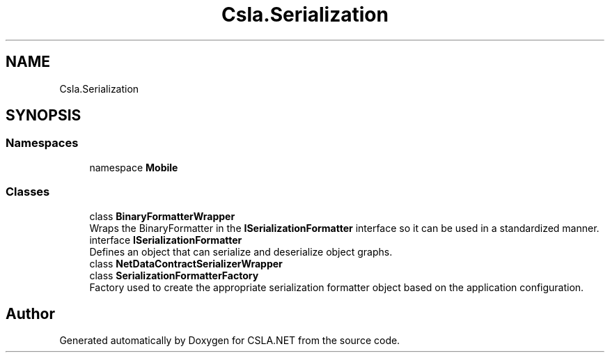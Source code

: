 .TH "Csla.Serialization" 3 "Thu Jul 22 2021" "Version 5.4.2" "CSLA.NET" \" -*- nroff -*-
.ad l
.nh
.SH NAME
Csla.Serialization
.SH SYNOPSIS
.br
.PP
.SS "Namespaces"

.in +1c
.ti -1c
.RI "namespace \fBMobile\fP"
.br
.in -1c
.SS "Classes"

.in +1c
.ti -1c
.RI "class \fBBinaryFormatterWrapper\fP"
.br
.RI "Wraps the BinaryFormatter in the \fBISerializationFormatter\fP interface so it can be used in a standardized manner\&. "
.ti -1c
.RI "interface \fBISerializationFormatter\fP"
.br
.RI "Defines an object that can serialize and deserialize object graphs\&. "
.ti -1c
.RI "class \fBNetDataContractSerializerWrapper\fP"
.br
.ti -1c
.RI "class \fBSerializationFormatterFactory\fP"
.br
.RI "Factory used to create the appropriate serialization formatter object based on the application configuration\&. "
.in -1c
.SH "Author"
.PP 
Generated automatically by Doxygen for CSLA\&.NET from the source code\&.
